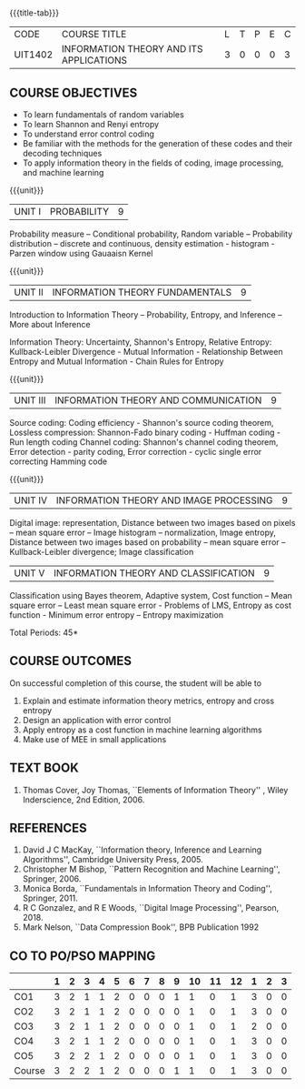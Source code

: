 * 
:properties:
:author: R S Milton, T T Mirnalinee
:date:
:end:

#+startup: showall
{{{title-tab}}}
| CODE    | COURSE TITLE                            | L | T | P | E | C |
| UIT1402 | INFORMATION THEORY AND ITS APPLICATIONS | 3 | 0 | 0 | 0 | 3 |

** COURSE OBJECTIVES
- To learn fundamentals of random variables
- To learn Shannon and Renyi entropy
- To understand error control coding
- Be familiar with the methods for the generation of these codes and
  their decoding techniques
- To apply information theory in the fields of coding, image
  processing, and machine learning

{{{unit}}}  
| UNIT I | PROBABILITY | 9 |
Probability measure -- Conditional probability, Random variable --
 Probability distribution -- discrete and continuous, density
 estimation - histogram - Parzen window using Gauaaisn Kernel

{{{unit}}}
| UNIT II | INFORMATION THEORY FUNDAMENTALS | 9 |
Introduction to Information Theory -- Probability, Entropy, and
Inference -- More about Inference

Information Theory: Uncertainty, Shannon's Entropy, Relative Entropy:
Kullback-Leibler Divergence - Mutual Information - Relationship
Between Entropy and Mutual Information - Chain Rules for Entropy

{{{unit}}}
| UNIT III | INFORMATION THEORY AND COMMUNICATION | 9 |
Source coding: Coding efficiency - Shannon's source coding theorem,
Lossless compression: Shannon-Fado binary coding - Huffman coding -
Run length coding Channel coding: Shannon's channel coding theorem,
Error detection - parity coding, Error correction - cyclic single
error correcting Hamming code

{{{unit}}}
| UNIT IV | INFORMATION THEORY AND IMAGE PROCESSING | 9 |
Digital image: representation, Distance between two images based on
pixels -- mean square error -- Image histogram -- normalization, Image
entropy, Distance between two images based on probability -- mean
square error -- Kullback-Leibler divergence; Image classification

| UNIT V | INFORMATION THEORY AND CLASSIFICATION | 9 |
Classification using Bayes theorem, Adaptive system, Cost function --
Mean square error -- Least mean square error - Problems of LMS,
Entropy as cost function - Minimum error entropy -- Entropy
maximization

\hfill *Total Periods: 45*


** COURSE OUTCOMES
On successful completion of this course, the student will be able to
1. Explain and estimate information theory metrics, entropy and cross
   entropy
2. Design an application with error control
3. Apply entropy as a cost function in machine learning algorithms
4. Make use of MEE in small applications

** TEXT BOOK
1. Thomas Cover, Joy Thomas, ``Elements of Information Theory'' ,
   Wiley Inderscience, 2nd Edition, 2006.

** REFERENCES
1. David J C MacKay, ``Information theory, Inference and Learning
   Algorithms'', Cambridge University Press, 2005.
2. Christopher M Bishop, ``Pattern Recognition and Machine Learning'',
   Springer, 2006.
3. Monica Borda, ``Fundamentals in Information Theory and Coding'',
   Springer, 2011.
4. R C Gonzalez, and R E Woods, ``Digital Image Processing'',
   Pearson, 2018.
5. Mark Nelson, ``Data Compression Book'', BPB Publication 1992
     
** CO TO PO/PSO MAPPING
|        | 1 | 2 | 3 | 4 | 5 | 6 | 7 | 8 | 9 | 10 | 11 | 12 | 1 | 2 | 3 |
|--------+---+---+---+---+---+---+---+---+---+----+----+----+---+---+---|
| CO1    | 3 | 2 | 1 | 1 | 2 | 0 | 0 | 0 | 1 |  1 |  0 |  1 | 3 | 0 | 0 |
| CO2    | 3 | 2 | 1 | 1 | 2 | 0 | 0 | 0 | 0 |  1 |  0 |  1 | 3 | 0 | 0 |
| CO3    | 3 | 2 | 1 | 1 | 2 | 0 | 0 | 0 | 0 |  1 |  0 |  1 | 2 | 0 | 0 |
| CO4    | 3 | 2 | 1 | 1 | 2 | 0 | 0 | 0 | 0 |  1 |  0 |  1 | 3 | 0 | 0 |
| CO5    | 3 | 2 | 2 | 1 | 2 | 0 | 0 | 0 | 0 |  1 |  0 |  1 | 3 | 0 | 0 |
|--------+---+---+---+---+---+---+---+---+---+----+----+----+---+---+---|
| Course | 3 | 2 | 2 | 1 | 2 | 0 | 0 | 0 | 1 |  1 |  0 |  1 | 3 | 0 | 0 |

#+tblfm: @>>$2..@>>$>='(apply '+ '(@<<..@>>>));N      
#+tblfm: @>$2..@>$>='(ceiling (/ (* 1.0 (apply '+ '(@<<..@>>>)))(length '(@<<..@>>>))));N      
# | Score | 15 | 10 | 6 | 5 | 10 | 0 | 0 | 0 | 1 | 5 | 0 | 5 | 14 | 0 | 0 |

